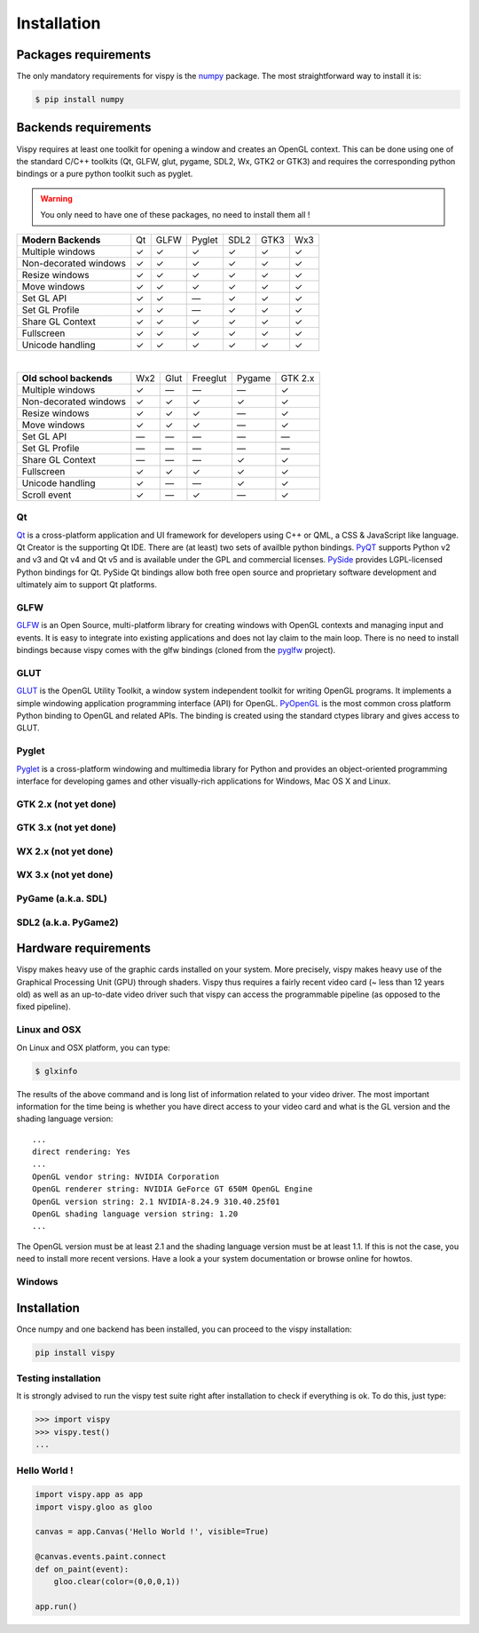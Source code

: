 =============
Installation
=============


Packages requirements
=====================

The only mandatory requirements for vispy is the `numpy <http://numpy.org>`_
package. The most straightforward way to install it is:

.. code-block:: bash

   $ pip install numpy


Backends requirements
=====================

Vispy requires at least one toolkit for opening a window and creates an OpenGL
context. This can be done using one of the standard C/C++ toolkits (Qt, GLFW,
glut, pygame, SDL2, Wx, GTK2 or GTK3) and requires the corresponding python
bindings or a pure python toolkit such as pyglet.

.. warning::

   You only need to have one of these packages, no need to install them all !

===================== === ==== ====== ==== ==== ===
**Modern Backends**   Qt  GLFW Pyglet SDL2 GTK3 Wx3
--------------------- --- ---- ------ ---- ---- ---
Multiple windows       ✓   ✓     ✓     ✓    ✓    ✓
--------------------- --- ---- ------ ---- ---- ---
Non-decorated windows  ✓   ✓     ✓     ✓    ✓    ✓
--------------------- --- ---- ------ ---- ---- ---
Resize windows         ✓   ✓     ✓     ✓    ✓    ✓
--------------------- --- ---- ------ ---- ---- ---
Move windows           ✓   ✓     ✓     ✓    ✓    ✓
--------------------- --- ---- ------ ---- ---- ---
Set GL API             ✓   ✓    —      ✓    ✓    ✓
--------------------- --- ---- ------ ---- ---- ---
Set GL Profile         ✓   ✓    —      ✓    ✓    ✓
--------------------- --- ---- ------ ---- ---- ---
Share GL Context       ✓   ✓     ✓     ✓    ✓    ✓
--------------------- --- ---- ------ ---- ---- ---
Fullscreen             ✓   ✓     ✓     ✓    ✓    ✓
--------------------- --- ---- ------ ---- ---- ---
Unicode handling       ✓   ✓     ✓     ✓    ✓    ✓
===================== === ==== ====== ==== ==== ===

|

======================== === ==== ======== ====== =======
**Old school backends**  Wx2 Glut Freeglut Pygame GTK 2.x
------------------------ --- ---- -------- ------ -------
Multiple windows          ✓   —      —       —      ✓
------------------------ --- ---- -------- ------ -------
Non-decorated windows     ✓   ✓      ✓       ✓      ✓
------------------------ --- ---- -------- ------ -------
Resize windows            ✓   ✓      ✓       —      ✓
------------------------ --- ---- -------- ------ -------
Move windows              ✓   ✓      ✓       —      ✓
------------------------ --- ---- -------- ------ -------
Set GL API                —   —      —       —      —
------------------------ --- ---- -------- ------ -------
Set GL Profile            —   —      —       —      —
------------------------ --- ---- -------- ------ -------
Share GL Context          —   —      —       ✓      ✓
------------------------ --- ---- -------- ------ -------
Fullscreen                ✓  ✓       ✓       ✓      ✓
------------------------ --- ---- -------- ------ -------
Unicode handling          ✓   —      —       ✓      ✓
------------------------ --- ---- -------- ------ -------
Scroll event              ✓   —      ✓       —      ✓
======================== === ==== ======== ====== =======


Qt
--

`Qt <http://qt-project.org>`_ is a cross-platform application and UI framework
for developers using C++ or QML, a CSS & JavaScript like language. Qt Creator
is the supporting Qt IDE. There are (at least) two sets of availble python
bindings. `PyQT <http://pyqt.sourceforge.net>`_ supports Python v2 and v3 and
Qt v4 and Qt v5 and is available under the GPL and commercial licenses. `PySide
<http://qt-project.org/wiki/PySide>`_ provides LGPL-licensed Python bindings
for Qt. PySide Qt bindings allow both free open source and proprietary software
development and ultimately aim to support Qt platforms.

GLFW
----

`GLFW <http://www.glfw.org>`_ is an Open Source, multi-platform library for
creating windows with OpenGL contexts and managing input and events. It is easy
to integrate into existing applications and does not lay claim to the main
loop. There is no need to install bindings because vispy comes with the glfw
bindings (cloned from the `pyglfw <https://github.com/rougier/pyglfw>`_ project).

GLUT
----

`GLUT <http://www.opengl.org/resources/libraries/glut/>`_ is the OpenGL Utility
Toolkit, a window system independent toolkit for writing OpenGL programs. It
implements a simple windowing application programming interface (API) for
OpenGL. `PyOpenGL <http://pyopengl.sourceforge.net>`_ is the most common
cross platform Python binding to OpenGL and related APIs. The binding is
created using the standard ctypes library and gives access to GLUT.

Pyglet
------

`Pyglet <http://www.pyglet.org>`_ is a cross-platform windowing and multimedia
library for Python and provides an object-oriented programming interface for
developing games and other visually-rich applications for Windows, Mac OS X
and Linux.


GTK 2.x (not yet done)
----------------------

GTK 3.x (not yet done)
----------------------

WX 2.x (not yet done)
---------------------

WX 3.x (not yet done)
---------------------

PyGame (a.k.a. SDL)
-------------------

SDL2 (a.k.a. PyGame2)
---------------------




Hardware requirements
=====================

Vispy makes heavy use of the graphic cards installed on your system. More
precisely, vispy makes heavy use of the Graphical Processing Unit (GPU) through
shaders. Vispy thus requires a fairly recent video card (~ less than 12 years
old) as well as an up-to-date video driver such that vispy can access the
programmable pipeline (as opposed to the fixed pipeline).


Linux and OSX
-------------

On Linux and OSX platform, you can type:

.. code-block:: bash

   $ glxinfo

The results of the above command and is long list of information related to
your video driver. The most important information for the time being is whether
you have direct access to your video card and what is the GL version and the
shading language version::

   ...
   direct rendering: Yes
   ...
   OpenGL vendor string: NVIDIA Corporation
   OpenGL renderer string: NVIDIA GeForce GT 650M OpenGL Engine
   OpenGL version string: 2.1 NVIDIA-8.24.9 310.40.25f01
   OpenGL shading language version string: 1.20
   ...


The OpenGL version must be at least 2.1 and the shading language version must
be at least 1.1. If this is not the case, you need to install more recent
versions. Have a look a your system documentation or browse online for howtos.


Windows
-------





Installation
============

Once numpy and one backend has been installed, you can proceed to the vispy
installation:

.. code-block:: bash

   pip install vispy


Testing installation
--------------------

It is strongly advised to run the vispy test suite right after installation to
check if everything is ok. To do this, just type:

.. code-block:: pycon

   >>> import vispy
   >>> vispy.test()
   ...


Hello World !
-------------

.. code-block:: python

   import vispy.app as app
   import vispy.gloo as gloo

   canvas = app.Canvas('Hello World !', visible=True)

   @canvas.events.paint.connect
   def on_paint(event):
       gloo.clear(color=(0,0,0,1))

   app.run()
